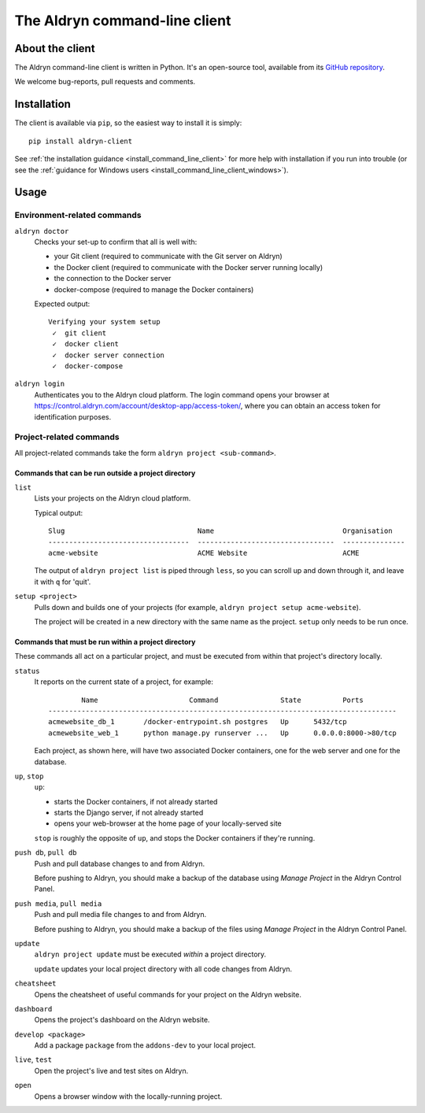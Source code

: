 .. _command-line-client-reference:

##############################
The Aldryn command-line client
##############################


****************
About the client
****************

The Aldryn command-line client is written in Python. It's an open-source tool, available from its
`GitHub repository <https://github.com/aldryn/aldryn-client>`_.

We welcome bug-reports, pull requests and comments.


************
Installation
************

The client is available via ``pip``, so the easiest way to install it is simply::

     pip install aldryn-client

See :ref:`the installation guidance <install_command_line_client>` for more help with installation
if you run into trouble (or see the :ref:`guidance for Windows users
<install_command_line_client_windows>`).


*****
Usage
*****

Environment-related commands
============================

``aldryn doctor``
    Checks your set-up to confirm that all is well with:

    * your Git client (required to communicate with the Git server on Aldryn)
    * the Docker client (required to communicate with the Docker server running locally)
    * the connection to the Docker server
    * docker-compose (required to manage the Docker containers)

    Expected output::

        Verifying your system setup
         ✓  git client
         ✓  docker client
         ✓  docker server connection
         ✓  docker-compose


``aldryn login``
    Authenticates you to the Aldryn cloud platform. The login command opens your browser at
    https://control.aldryn.com/account/desktop-app/access-token/, where you can obtain an access
    token for identification purposes.


Project-related commands
========================

All project-related commands take the form ``aldryn project <sub-command>``.


Commands that can be run outside a project directory
----------------------------------------------------

``list``
    Lists your projects on the Aldryn cloud platform.

    Typical output::

         Slug                                Name                               Organisation
         ----------------------------------  ---------------------------------  ---------------
         acme-website                        ACME Website                       ACME

    The output of ``aldryn project list`` is piped through ``less``, so you can scroll up and down
    through it, and leave it with ``q`` for 'quit'.

``setup <project>``
    Pulls down and builds one of your projects (for example, ``aldryn project setup acme-website``).

    The project will be created in a new directory with the same name as the project. ``setup`` only
    needs to be run once.

Commands that must be run within a project directory
----------------------------------------------------

These commands all act on a particular project, and must be executed from within that project's
directory locally.

``status``
    It reports on the current state of a project, for example::

                Name                      Command               State          Ports
        ------------------------------------------------------------------------------------
        acmewebsite_db_1       /docker-entrypoint.sh postgres   Up      5432/tcp
        acmewebsite_web_1      python manage.py runserver ...   Up      0.0.0.0:8000->80/tcp

    Each project, as shown here, will have two associated Docker containers, one for the web server
    and one for the database.

``up``, ``stop``
    ``up``:

    * starts the Docker containers, if not already started
    * starts the Django server, if not already started
    * opens your web-browser at the home page of your locally-served site

    ``stop`` is roughly the opposite of ``up``, and stops the Docker containers if they're running.

``push db``, ``pull db``
    Push and pull database changes to and from Aldryn.

    Before pushing to Aldryn, you should make a backup of the database using *Manage Project*
    in the Aldryn Control Panel.

``push media``, ``pull media``
    Push and pull media file changes to and from Aldryn.

    Before pushing to Aldryn, you should make a backup of the files using *Manage Project*
    in the Aldryn Control Panel.

``update``
    ``aldryn project update`` must be executed *within* a project directory.

    ``update`` updates your local project directory with all code changes from Aldryn.

``cheatsheet``
    Opens the cheatsheet of useful commands for your project on the Aldryn website.

``dashboard``
    Opens the project's dashboard on the Aldryn website.

``develop <package>``
    Add a package ``package`` from the ``addons-dev`` to your local project.

``live``, ``test``
    Open the project's live and test sites on Aldryn.

``open``
    Opens a browser window with the locally-running project.
